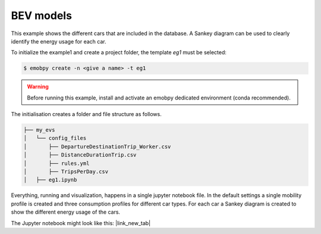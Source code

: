 .. _eg1:

BEV models
==========

This example shows the different cars that are included in the database. A Sankey diagram can be used to clearly identify the energy usage for each car.

To initialize the example1 and create a project folder, the template *eg1* must be selected:

.. code-block:: bash

    $ emobpy create -n <give a name> -t eg1

.. warning::
    Before running this example, install and activate an emobpy dedicated environment (conda recommended).

The initialisation creates a folder and file structure as follows.

.. code-block:: bash

    ├── my_evs
    │   └── config_files
    │       ├── DepartureDestinationTrip_Worker.csv
    │       ├── DistanceDurationTrip.csv
    │       ├── rules.yml
    │       ├── TripsPerDay.csv
    │   ├── eg1.ipynb

Everything, running and visualization, happens in a single jupyter notebook file. In the default settings a single mobility profile is created and three consumption profiles for different car types. For each car a Sankey diagram is created to show the different energy usage of the cars.


The Jupyter notebook might look like this: |link_new_tab|

.. |link_new_tab| raw:: html

    <a href="../_static/0/example1/example1.html" target="_blank">Open file in a new tab</a>


.. raw:: html

    <iframe src="../_static/0/example1/example1.html" width="100%" height="400px"></iframe>

